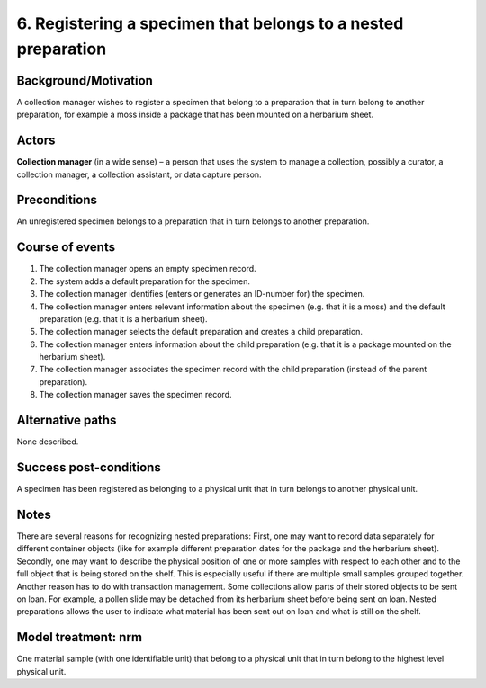 6. Registering a specimen that belongs to a nested preparation
-----------------------------------------------------------

Background/Motivation
~~~~~~~~~~~~~~~~~~~~~

A collection manager wishes to register a specimen that belong to a preparation
that in turn belong to another preparation, for example a moss inside a package
that has been mounted on a herbarium sheet.


Actors
~~~~~~

**Collection manager** (in a wide sense) – a person that uses the system to
manage a collection, possibly a curator, a collection manager, a collection
assistant, or data capture person.


Preconditions
~~~~~~~~~~~~~

An unregistered specimen belongs to a preparation that in turn belongs to
another preparation.


Course of events
~~~~~~~~~~~~~~~~

#. The collection manager opens an empty specimen record.

#. The system adds a default preparation for the specimen.

#. The collection manager identifies (enters or generates an ID-number for) the
   specimen.

#. The collection manager enters relevant information about the specimen
   (e.g. that it is a moss) and the default preparation (e.g. that it is a
   herbarium sheet).

#. The collection manager selects the default preparation and creates a child
   preparation.

#. The collection manager enters information about the child preparation
   (e.g. that it is a package mounted on the herbarium sheet).

#. The collection manager associates the specimen record with the child
   preparation (instead of the parent preparation).

#. The collection manager saves the specimen record.


Alternative paths
~~~~~~~~~~~~~~~~~

None described.


Success post-conditions
~~~~~~~~~~~~~~~~~~~~~~~

A specimen has been registered as belonging to a physical unit that in turn
belongs to another physical unit.


Notes
~~~~~

There are several reasons for recognizing nested preparations: First, one
may want to record data separately for different container objects (like for
example different preparation dates for the package and the herbarium sheet).
Secondly, one may want to describe the physical position of one or more
samples with respect to each other and to the full object that is being stored
on the shelf. This is especially useful if there are multiple small samples
grouped together. Another reason has to do with transaction management. Some
collections allow parts of their stored objects to be sent on loan. For
example, a pollen slide may be detached from its herbarium sheet before being
sent on loan. Nested preparations allows the user to indicate what
material has been sent out on loan and what is still on the shelf.


Model treatment: nrm
~~~~~~~~~~~~~~~~~~~~

One material sample (with one identifiable unit) that belong to a physical unit
that in turn belong to the highest level physical unit.

